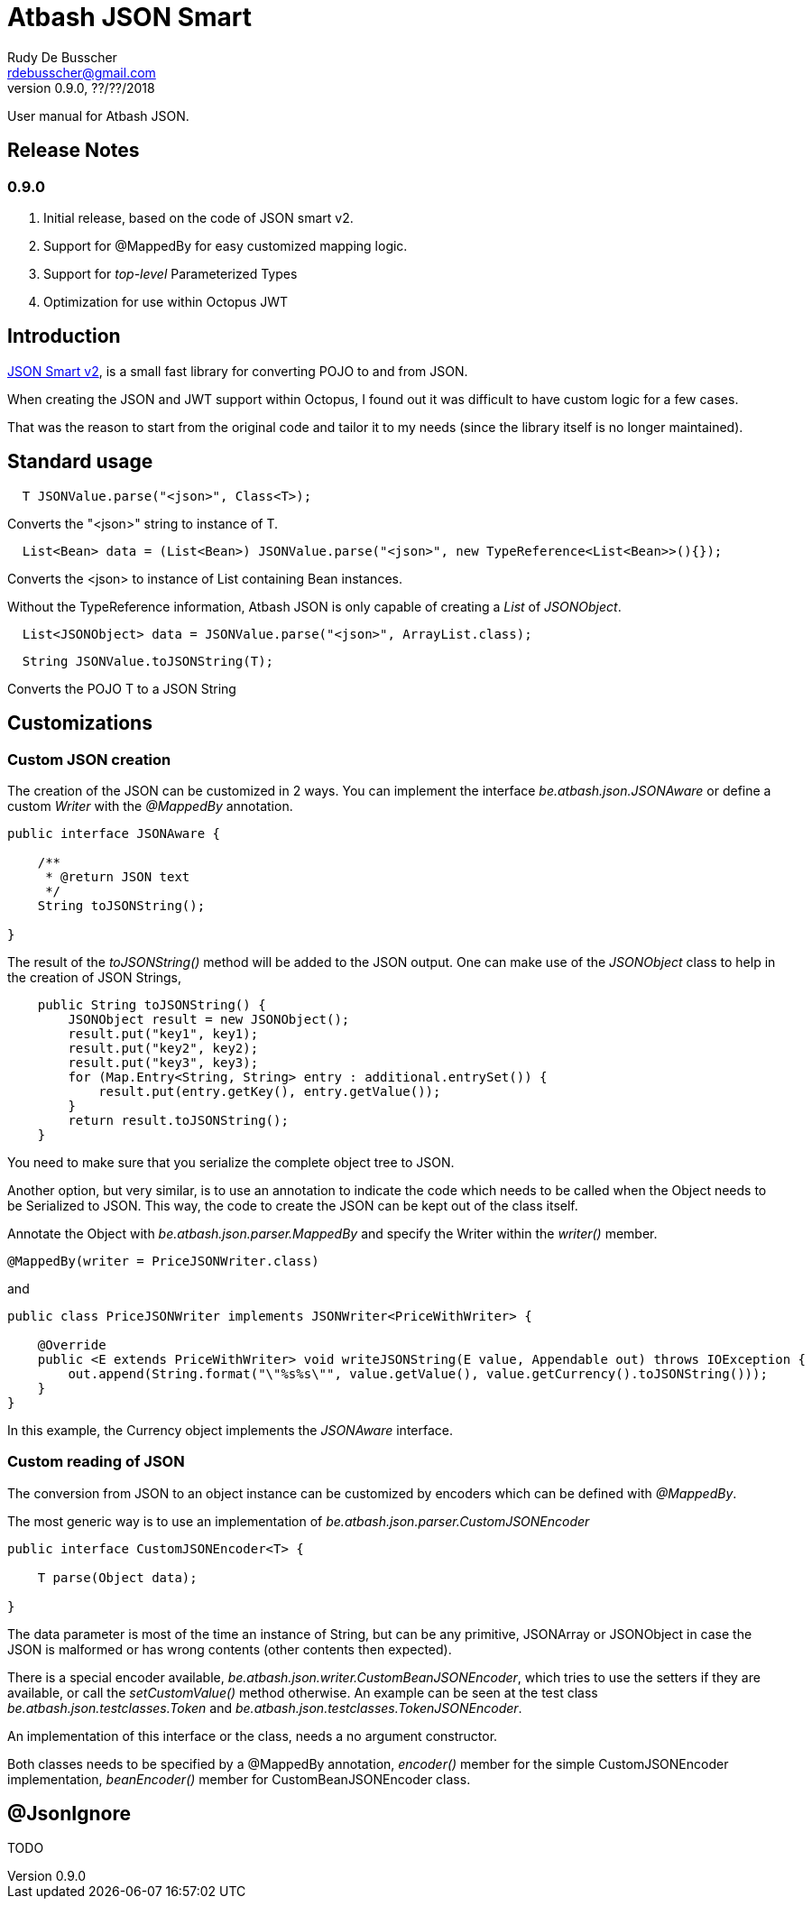 = Atbash JSON Smart
Rudy De Busscher <rdebusscher@gmail.com>
v0.9.0, ??/??/2018
:example-caption!:
ifndef::imagesdir[:imagesdir: images]
ifndef::sourcedir[:sourcedir: ../../main/java]

User manual for Atbash JSON.

== Release Notes

=== 0.9.0

. Initial release, based on the code of JSON smart v2.
. Support for @MappedBy for easy customized mapping logic.
. Support for _top-level_ Parameterized Types
. Optimization for use within Octopus JWT

== Introduction

https://github.com/netplex/json-smart-v2[JSON Smart v2], is a small fast library for converting POJO to and from JSON.

When creating the JSON and JWT support within Octopus, I found out it was difficult to have custom logic for a few cases.

That was the reason to start from the original code and tailor it to my needs (since the library itself is no longer maintained).


== Standard usage

----
  T JSONValue.parse("<json>", Class<T>);
----

Converts the "<json>" string to instance of T.

----
  List<Bean> data = (List<Bean>) JSONValue.parse("<json>", new TypeReference<List<Bean>>(){});
----

Converts the <json> to instance of List containing Bean instances.


Without the TypeReference information, Atbash JSON is only capable of creating a _List_ of _JSONObject_.

----
  List<JSONObject> data = JSONValue.parse("<json>", ArrayList.class);
----


----
  String JSONValue.toJSONString(T);
----

Converts the POJO T to a JSON String

== Customizations

=== Custom JSON creation

The creation of the JSON can be customized in 2 ways. You can implement the interface _be.atbash.json.JSONAware_ or define a custom _Writer_ with the _@MappedBy_ annotation.

----
public interface JSONAware {

    /**
     * @return JSON text
     */
    String toJSONString();

}
----

The result of the _toJSONString()_ method will be added to the JSON output. One can make use of the _JSONObject_ class to help in the creation of JSON Strings,

----
    public String toJSONString() {
        JSONObject result = new JSONObject();
        result.put("key1", key1);
        result.put("key2", key2);
        result.put("key3", key3);
        for (Map.Entry<String, String> entry : additional.entrySet()) {
            result.put(entry.getKey(), entry.getValue());
        }
        return result.toJSONString();
    }
----

You need to make sure that you serialize the complete object tree to JSON.

Another option, but very similar, is to use an annotation to indicate the code which needs to be called when the Object needs to be Serialized to JSON. This way, the code to create the JSON can be kept out of the class itself.

Annotate the Object with _be.atbash.json.parser.MappedBy_ and specify the Writer within the _writer()_ member.

----
@MappedBy(writer = PriceJSONWriter.class)
----

and

----
public class PriceJSONWriter implements JSONWriter<PriceWithWriter> {

    @Override
    public <E extends PriceWithWriter> void writeJSONString(E value, Appendable out) throws IOException {
        out.append(String.format("\"%s%s\"", value.getValue(), value.getCurrency().toJSONString()));
    }
}
----

In this example, the Currency object implements the _JSONAware_ interface.

=== Custom reading of JSON

The conversion from JSON to an object instance can be customized by encoders which can be defined with _@MappedBy_.

The most generic way is to use an implementation of _be.atbash.json.parser.CustomJSONEncoder_

----
public interface CustomJSONEncoder<T> {

    T parse(Object data);

}
----

The data parameter is most of the time an instance of String, but can be any primitive, JSONArray or JSONObject in case the JSON is malformed or has wrong contents (other contents then expected).

There is a special encoder available, _be.atbash.json.writer.CustomBeanJSONEncoder_, which tries to use the setters if they are available, or call the _setCustomValue()_ method otherwise.
An example can be seen at the test class _be.atbash.json.testclasses.Token_ and _be.atbash.json.testclasses.TokenJSONEncoder_.

An implementation of this interface or the class, needs a no argument constructor.

Both classes needs to be specified by a @MappedBy annotation, _encoder()_ member for the simple CustomJSONEncoder implementation, _beanEncoder()_ member for CustomBeanJSONEncoder class.


== @JsonIgnore

TODO
